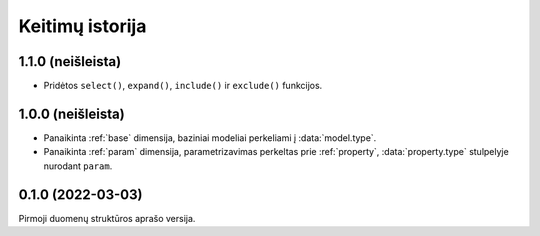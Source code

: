 .. default-role:: literal

.. _keitimai:

Keitimų istorija
################

1.1.0 (neišleista)
******************

- Pridėtos `select()`, `expand()`, `include()` ir `exclude()` funkcijos.

1.0.0 (neišleista)
******************

- Panaikinta :ref:`base` dimensija, baziniai modeliai perkeliami į
  :data:`model.type`.

- Panaikinta :ref:`param` dimensija, parametrizavimas perkeltas prie
  :ref:`property`, :data:`property.type` stulpelyje nurodant `param`.


0.1.0 (2022-03-03)
******************

Pirmoji duomenų struktūros aprašo versija.
